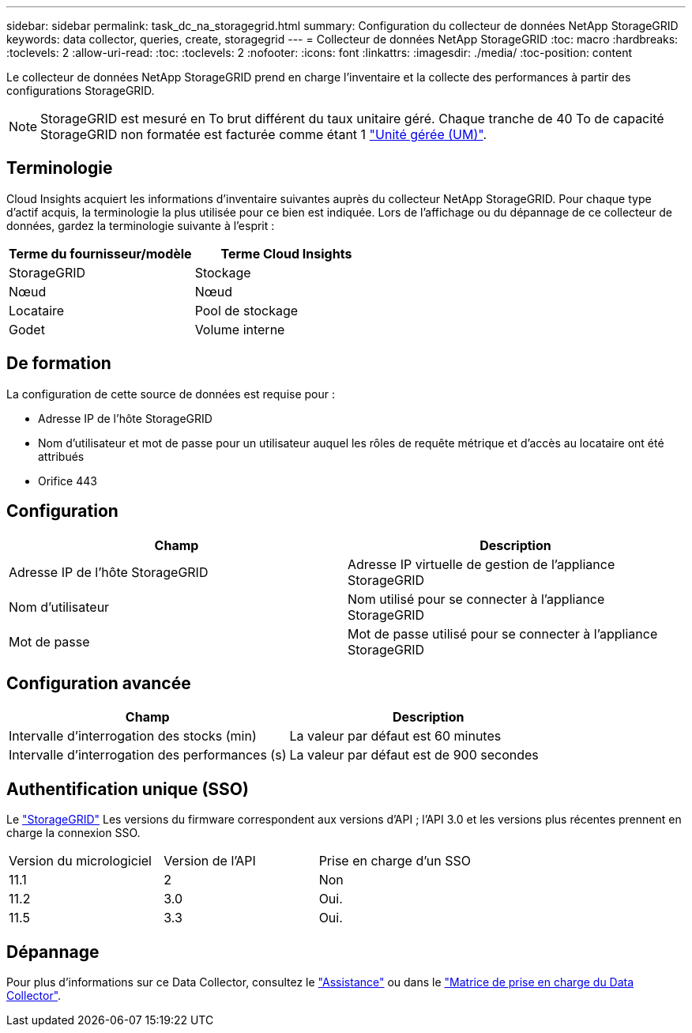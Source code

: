 ---
sidebar: sidebar 
permalink: task_dc_na_storagegrid.html 
summary: Configuration du collecteur de données NetApp StorageGRID 
keywords: data collector, queries, create, storagegrid 
---
= Collecteur de données NetApp StorageGRID
:toc: macro
:hardbreaks:
:toclevels: 2
:allow-uri-read: 
:toc: 
:toclevels: 2
:nofooter: 
:icons: font
:linkattrs: 
:imagesdir: ./media/
:toc-position: content


[role="lead"]
Le collecteur de données NetApp StorageGRID prend en charge l'inventaire et la collecte des performances à partir des configurations StorageGRID.


NOTE: StorageGRID est mesuré en To brut différent du taux unitaire géré. Chaque tranche de 40 To de capacité StorageGRID non formatée est facturée comme étant 1 link:concept_subscribing_to_cloud_insights.html#pricing["Unité gérée (UM)"].



== Terminologie

Cloud Insights acquiert les informations d'inventaire suivantes auprès du collecteur NetApp StorageGRID. Pour chaque type d'actif acquis, la terminologie la plus utilisée pour ce bien est indiquée. Lors de l'affichage ou du dépannage de ce collecteur de données, gardez la terminologie suivante à l'esprit :

[cols="2*"]
|===
| Terme du fournisseur/modèle | Terme Cloud Insights 


| StorageGRID | Stockage 


| Nœud | Nœud 


| Locataire | Pool de stockage 


| Godet | Volume interne 
|===


== De formation

La configuration de cette source de données est requise pour :

* Adresse IP de l'hôte StorageGRID
* Nom d'utilisateur et mot de passe pour un utilisateur auquel les rôles de requête métrique et d'accès au locataire ont été attribués
* Orifice 443




== Configuration

[cols="2*"]
|===
| Champ | Description 


| Adresse IP de l'hôte StorageGRID | Adresse IP virtuelle de gestion de l'appliance StorageGRID 


| Nom d'utilisateur | Nom utilisé pour se connecter à l'appliance StorageGRID 


| Mot de passe | Mot de passe utilisé pour se connecter à l'appliance StorageGRID 
|===


== Configuration avancée

[cols="2*"]
|===
| Champ | Description 


| Intervalle d'interrogation des stocks (min) | La valeur par défaut est 60 minutes 


| Intervalle d'interrogation des performances (s) | La valeur par défaut est de 900 secondes 
|===


== Authentification unique (SSO)

Le link:https://docs.netapp.com/sgws-112/index.jsp["StorageGRID"] Les versions du firmware correspondent aux versions d'API ; l'API 3.0 et les versions plus récentes prennent en charge la connexion SSO.

|===


| Version du micrologiciel | Version de l'API | Prise en charge d'un SSO 


| 11.1 | 2 | Non 


| 11.2 | 3.0 | Oui. 


| 11.5 | 3.3 | Oui. 
|===


== Dépannage

Pour plus d'informations sur ce Data Collector, consultez le link:concept_requesting_support.html["Assistance"] ou dans le link:https://docs.netapp.com/us-en/cloudinsights/CloudInsightsDataCollectorSupportMatrix.pdf["Matrice de prise en charge du Data Collector"].
